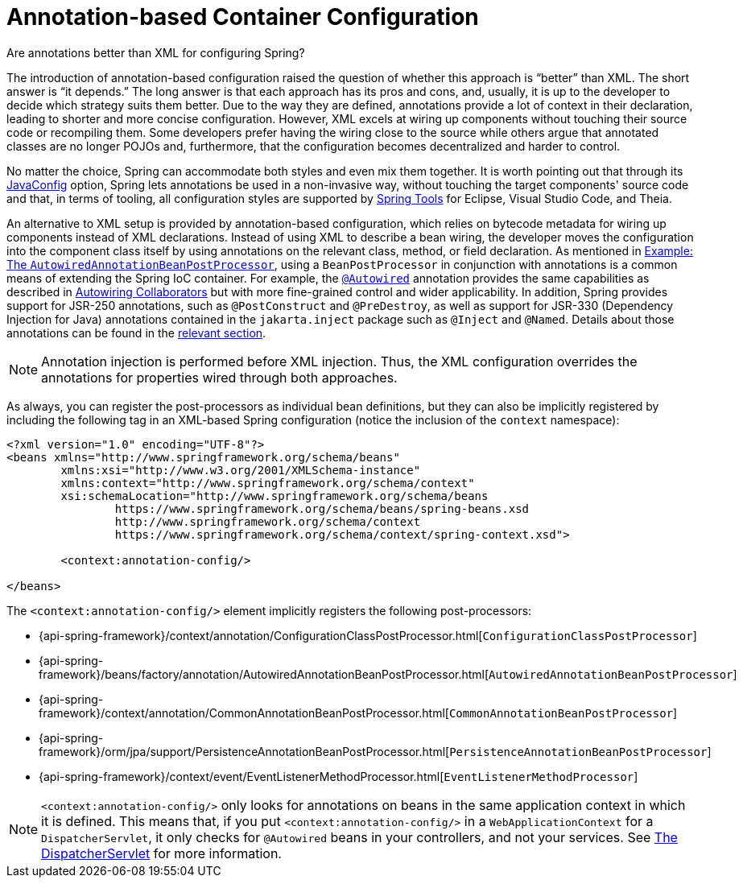 [[beans-annotation-config]]
= Annotation-based Container Configuration

.Are annotations better than XML for configuring Spring?
****
The introduction of annotation-based configuration raised the question of whether this
approach is "`better`" than XML. The short answer is "`it depends.`" The long answer is
that each approach has its pros and cons, and, usually, it is up to the developer to
decide which strategy suits them better. Due to the way they are defined, annotations
provide a lot of context in their declaration, leading to shorter and more concise
configuration. However, XML excels at wiring up components without touching their source
code or recompiling them. Some developers prefer having the wiring close to the source
while others argue that annotated classes are no longer POJOs and, furthermore, that the
configuration becomes decentralized and harder to control.

No matter the choice, Spring can accommodate both styles and even mix them together.
It is worth pointing out that through its xref:core/beans/java.adoc[JavaConfig] option, Spring lets
annotations be used in a non-invasive way, without touching the target components'
source code and that, in terms of tooling, all configuration styles are supported by
https://spring.io/tools[Spring Tools] for Eclipse, Visual Studio Code, and Theia.
****

An alternative to XML setup is provided by annotation-based configuration, which relies
on bytecode metadata for wiring up components instead of XML declarations. Instead of
using XML to describe a bean wiring, the developer moves the configuration into the
component class itself by using annotations on the relevant class, method, or field
declaration. As mentioned in xref:core/beans/factory-extension.adoc#beans-factory-extension-bpp-examples-aabpp[Example: The `AutowiredAnnotationBeanPostProcessor`], using a
`BeanPostProcessor` in conjunction with annotations is a common means of extending the
Spring IoC container. For example, the xref:core/beans/annotation-config/autowired.adoc[`@Autowired`]
annotation provides the same capabilities as described in xref:core/beans/dependencies/factory-autowire.adoc[Autowiring Collaborators] but
with more fine-grained control and wider applicability. In addition, Spring provides
support for JSR-250 annotations, such as `@PostConstruct` and `@PreDestroy`, as well as
support for JSR-330 (Dependency Injection for Java) annotations contained in the
`jakarta.inject` package such as `@Inject` and `@Named`. Details about those annotations
can be found in the xref:core/beans/standard-annotations.adoc[relevant section].

[NOTE]
====
Annotation injection is performed before XML injection. Thus, the XML configuration
overrides the annotations for properties wired through both approaches.
====

As always, you can register the post-processors as individual bean definitions, but they
can also be implicitly registered by including the following tag in an XML-based Spring
configuration (notice the inclusion of the `context` namespace):

[source,xml,indent=0,subs="verbatim,quotes"]
----
	<?xml version="1.0" encoding="UTF-8"?>
	<beans xmlns="http://www.springframework.org/schema/beans"
		xmlns:xsi="http://www.w3.org/2001/XMLSchema-instance"
		xmlns:context="http://www.springframework.org/schema/context"
		xsi:schemaLocation="http://www.springframework.org/schema/beans
			https://www.springframework.org/schema/beans/spring-beans.xsd
			http://www.springframework.org/schema/context
			https://www.springframework.org/schema/context/spring-context.xsd">

		<context:annotation-config/>

	</beans>
----

The `<context:annotation-config/>` element implicitly registers the following post-processors:

* {api-spring-framework}/context/annotation/ConfigurationClassPostProcessor.html[`ConfigurationClassPostProcessor`]
* {api-spring-framework}/beans/factory/annotation/AutowiredAnnotationBeanPostProcessor.html[`AutowiredAnnotationBeanPostProcessor`]
* {api-spring-framework}/context/annotation/CommonAnnotationBeanPostProcessor.html[`CommonAnnotationBeanPostProcessor`]
* {api-spring-framework}/orm/jpa/support/PersistenceAnnotationBeanPostProcessor.html[`PersistenceAnnotationBeanPostProcessor`]
* {api-spring-framework}/context/event/EventListenerMethodProcessor.html[`EventListenerMethodProcessor`]

[NOTE]
====
`<context:annotation-config/>` only looks for annotations on beans in the same
application context in which it is defined. This means that, if you put
`<context:annotation-config/>` in a `WebApplicationContext` for a `DispatcherServlet`,
it only checks for `@Autowired` beans in your controllers, and not your services. See
xref:web/webmvc/mvc-servlet.adoc[The DispatcherServlet] for more information.
====



